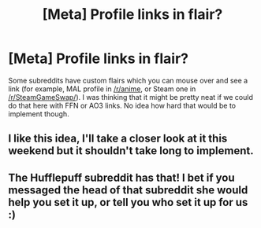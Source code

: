 #+TITLE: [Meta] Profile links in flair?

* [Meta] Profile links in flair?
:PROPERTIES:
:Author: deirox
:Score: 4
:DateUnix: 1398976972.0
:DateShort: 2014-May-02
:FlairText: Meta
:END:
Some subreddits have custom flairs which you can mouse over and see a link (for example, MAL profile in [[/r/anime]], or Steam one in [[/r/SteamGameSwap/]]). I was thinking that it might be pretty neat if we could do that here with FFN or AO3 links. No idea how hard that would be to implement though.


** I like this idea, I'll take a closer look at it this weekend but it shouldn't take long to implement.
:PROPERTIES:
:Author: NaughtyGaymer
:Score: 5
:DateUnix: 1399009097.0
:DateShort: 2014-May-02
:END:


** The Hufflepuff subreddit has that! I bet if you messaged the head of that subreddit she would help you set it up, or tell you who set it up for us :)
:PROPERTIES:
:Author: grace644
:Score: 1
:DateUnix: 1398984837.0
:DateShort: 2014-May-02
:END:
